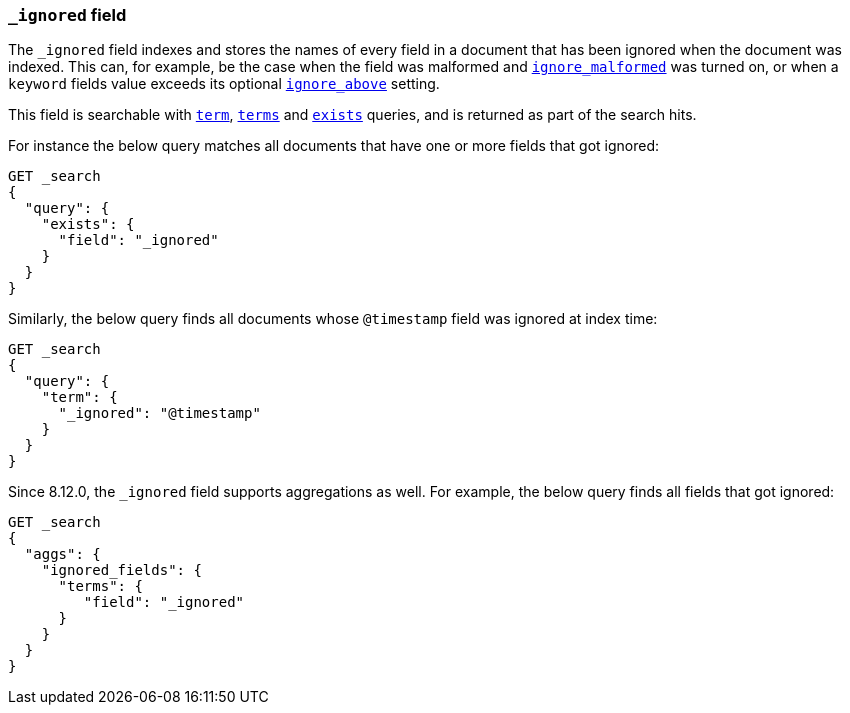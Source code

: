 [[mapping-ignored-field]]
=== `_ignored` field

The `_ignored` field indexes and stores the names of every field in a document
that has been ignored when the document was indexed. This can, for example,
be the case when the field was malformed and <<ignore-malformed,`ignore_malformed`>>
was turned on, or when a `keyword` fields value exceeds its optional
<<ignore-above,`ignore_above`>> setting.

This field is searchable with <<query-dsl-term-query,`term`>>,
<<query-dsl-terms-query,`terms`>> and <<query-dsl-exists-query,`exists`>>
queries, and is returned as part of the search hits.

For instance the below query matches all documents that have one or more fields
that got ignored:

[source,console]
--------------------------------------------------
GET _search
{
  "query": {
    "exists": {
      "field": "_ignored"
    }
  }
}
--------------------------------------------------

Similarly, the below query finds all documents whose `@timestamp` field was
ignored at index time:

[source,console]
--------------------------------------------------
GET _search
{
  "query": {
    "term": {
      "_ignored": "@timestamp"
    }
  }
}
--------------------------------------------------

Since 8.12.0, the `_ignored` field supports aggregations as well.
For example, the below query finds all fields that got ignored:

[source,console]
--------------------------------------------------
GET _search
{
  "aggs": {
    "ignored_fields": {
      "terms": {
         "field": "_ignored"
      }
    }
  }
}
--------------------------------------------------
